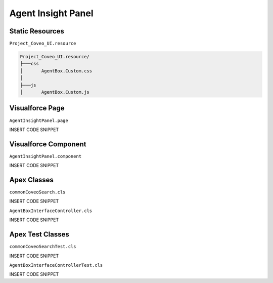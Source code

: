 *******************
Agent Insight Panel
*******************

Static Resources
================

``Project_Coveo_UI.resource``

.. code::

    Project_Coveo_UI.resource/
    ├───css
    │       AgentBox.Custom.css
    │
    ├───js
    │       AgentBox.Custom.js

Visualforce Page
================

``AgentInsightPanel.page``

INSERT CODE SNIPPET

Visualforce Component
=====================

``AgentInsightPanel.component``

INSERT CODE SNIPPET

Apex Classes
============

``commonCoveoSearch.cls``

INSERT CODE SNIPPET

``AgentBoxInterfaceController.cls``

INSERT CODE SNIPPET

Apex Test Classes
=================

``commonCoveoSearchTest.cls``

INSERT CODE SNIPPET

``AgentBoxInterfaceControllerTest.cls``

INSERT CODE SNIPPET